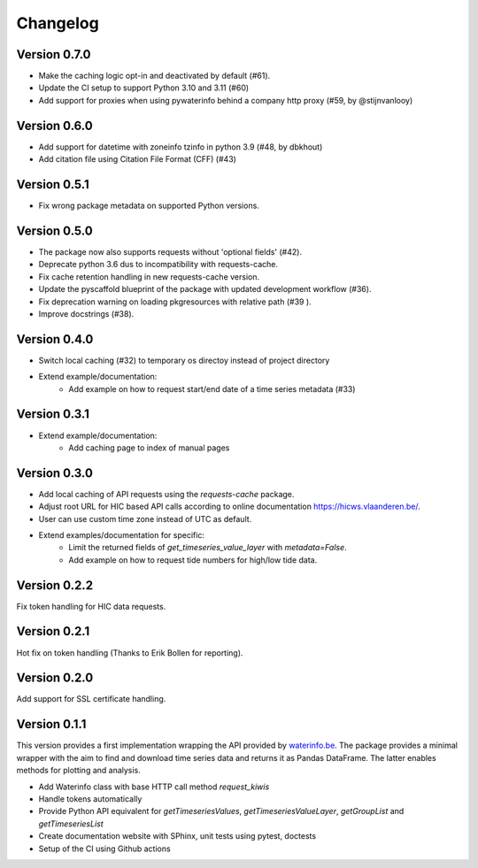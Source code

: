 =========
Changelog
=========

Version 0.7.0
=============

- Make the caching logic opt-in and deactivated by default (#61).
- Update the CI setup to support Python 3.10 and 3.11 (#60)
- Add support for proxies when using pywaterinfo behind a company http proxy (#59, by @stijnvanlooy)

Version 0.6.0
=============

- Add support for datetime with zoneinfo tzinfo in python 3.9 (#48, by dbkhout)
- Add citation file using Citation File Format (CFF) (#43)

Version 0.5.1
=============

- Fix wrong package metadata on supported Python versions.

Version 0.5.0
=============

- The package now also supports requests without 'optional fields' (#42).
- Deprecate python 3.6 dus to incompatibility with requests-cache.
- Fix cache retention handling in new requests-cache version.
- Update the pyscaffold blueprint of the package with updated development workflow (#36).
- Fix deprecation warning on loading pkgresources with relative path (#39 ).
- Improve docstrings (#38).


Version 0.4.0
=============

- Switch local caching (#32) to temporary os directoy instead of project directory
- Extend example/documentation:
    - Add example on how to request start/end date of a time series metadata (#33)

Version 0.3.1
=============

- Extend example/documentation:
    - Add caching page to index of manual pages

Version 0.3.0
=============

- Add local caching of API requests using the `requests-cache` package.
- Adjust root URL for HIC based API calls according to online documentation https://hicws.vlaanderen.be/.
- User can use custom time zone instead of UTC as default.
- Extend examples/documentation for specific:
    - Limit the returned fields of `get_timeseries_value_layer` with `metadata=False`.
    - Add example on how to request tide numbers for high/low tide data.

Version 0.2.2
=============

Fix token handling for HIC data requests.

Version 0.2.1
=============

Hot fix on token handling (Thanks to Erik Bollen for reporting).

Version 0.2.0
=============

Add support for SSL certificate handling.

Version 0.1.1
=============

This version provides a first implementation wrapping the API provided by `waterinfo.be <https://www.waterinfo.be/>`_. The package provides a minimal
wrapper with the aim to find and download time series data and returns it as Pandas DataFrame. The latter enables methods for plotting and analysis.

- Add Waterinfo class with base HTTP call method `request_kiwis`
- Handle tokens automatically
- Provide Python API equivalent for `getTimeseriesValues`, `getTimeseriesValueLayer`, `getGroupList` and `getTimeseriesList`
- Create documentation website with SPhinx, unit tests using pytest, doctests
- Setup of the CI using Github actions
